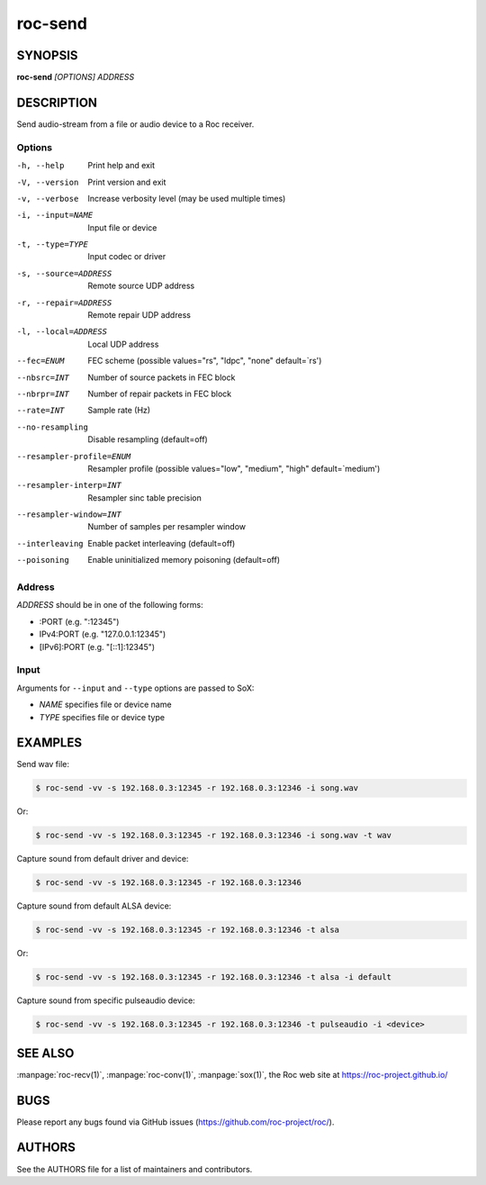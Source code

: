roc-send
********

SYNOPSIS
========

**roc-send** *[OPTIONS]* *ADDRESS*

DESCRIPTION
===========

Send audio-stream from a file or audio device to a Roc receiver.

Options
-------

-h, --help                Print help and exit
-V, --version             Print version and exit
-v, --verbose             Increase verbosity level (may be used multiple times)
-i, --input=NAME          Input file or device
-t, --type=TYPE           Input codec or driver
-s, --source=ADDRESS      Remote source UDP address
-r, --repair=ADDRESS      Remote repair UDP address
-l, --local=ADDRESS       Local UDP address
--fec=ENUM                FEC scheme  (possible values="rs", "ldpc", "none" default=`rs')
--nbsrc=INT               Number of source packets in FEC block
--nbrpr=INT               Number of repair packets in FEC block
--rate=INT                Sample rate (Hz)
--no-resampling           Disable resampling  (default=off)
--resampler-profile=ENUM  Resampler profile  (possible values="low", "medium", "high" default=`medium')
--resampler-interp=INT    Resampler sinc table precision
--resampler-window=INT    Number of samples per resampler window
--interleaving            Enable packet interleaving  (default=off)
--poisoning               Enable uninitialized memory poisoning (default=off)

Address
-------

*ADDRESS* should be in one of the following forms:

- :PORT (e.g. ":12345")
- IPv4:PORT (e.g. "127.0.0.1:12345")
- [IPv6]:PORT (e.g. "[::1]:12345")

Input
-----

Arguments for ``--input`` and ``--type`` options are passed to SoX:

- *NAME* specifies file or device name
- *TYPE* specifies file or device type

EXAMPLES
========

Send wav file:

.. code::

    $ roc-send -vv -s 192.168.0.3:12345 -r 192.168.0.3:12346 -i song.wav

Or:

.. code::

    $ roc-send -vv -s 192.168.0.3:12345 -r 192.168.0.3:12346 -i song.wav -t wav

Capture sound from default driver and device:

.. code::

    $ roc-send -vv -s 192.168.0.3:12345 -r 192.168.0.3:12346

Capture sound from default ALSA device:

.. code::

    $ roc-send -vv -s 192.168.0.3:12345 -r 192.168.0.3:12346 -t alsa

Or:

.. code::

    $ roc-send -vv -s 192.168.0.3:12345 -r 192.168.0.3:12346 -t alsa -i default

Capture sound from specific pulseaudio device:

.. code::

    $ roc-send -vv -s 192.168.0.3:12345 -r 192.168.0.3:12346 -t pulseaudio -i <device>

SEE ALSO
========

:manpage:`roc-recv(1)`, :manpage:`roc-conv(1)`, :manpage:`sox(1)`, the Roc web site at https://roc-project.github.io/

BUGS
====

Please report any bugs found via GitHub issues (https://github.com/roc-project/roc/).

AUTHORS
=======

See the AUTHORS file for a list of maintainers and contributors.
